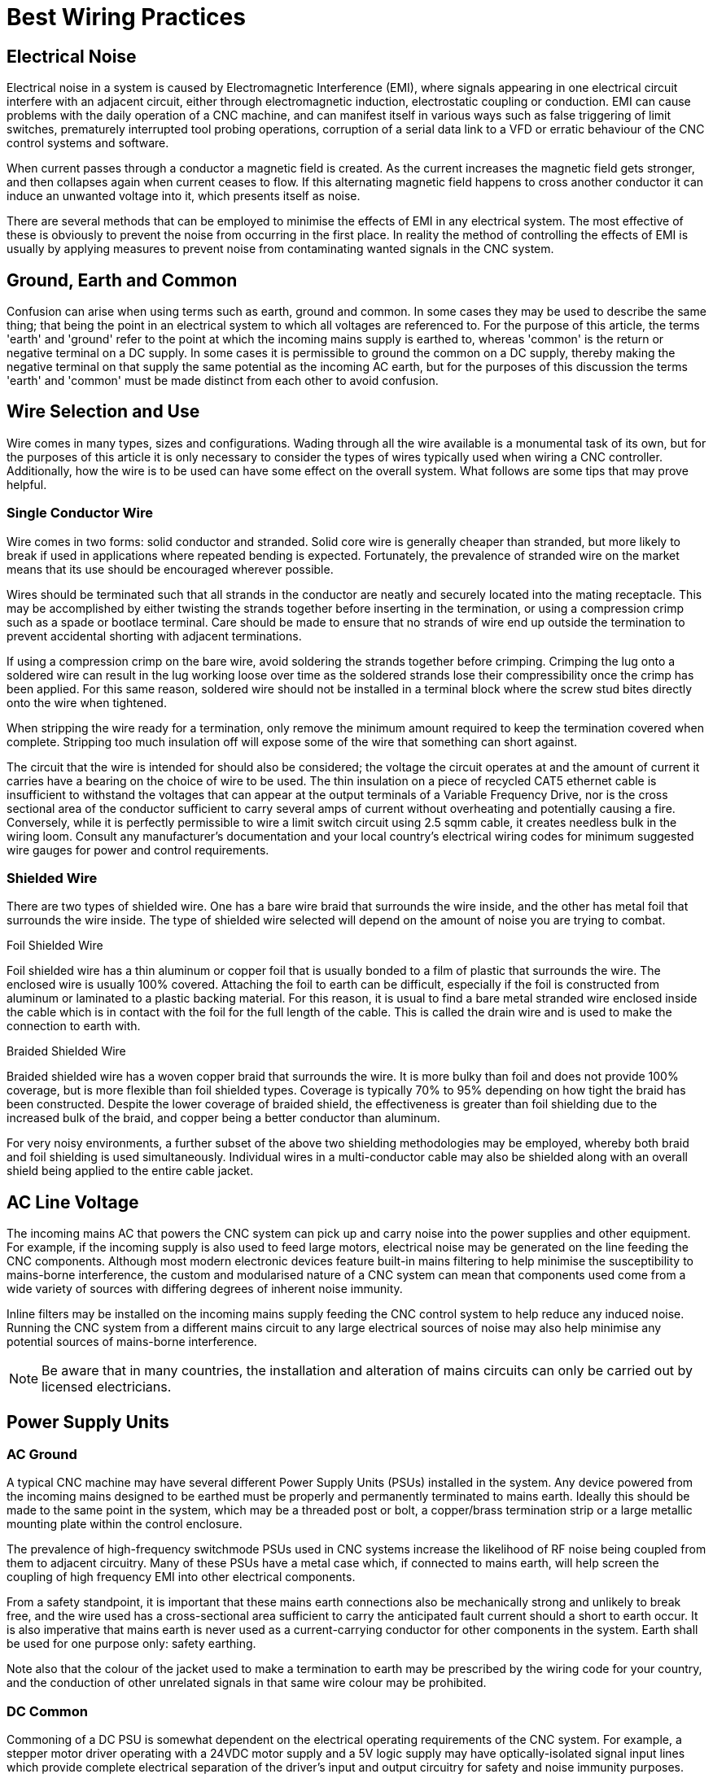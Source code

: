 :lang: en

[[cha:wiring]]
= Best Wiring Practices

== Electrical Noise

Electrical noise in a system is caused by Electromagnetic Interference (EMI), where signals appearing in one
electrical circuit interfere with an adjacent circuit, either through electromagnetic induction, electrostatic
coupling or conduction. EMI can cause problems with the daily operation of a CNC machine, and can manifest itself in
various ways such as false triggering of limit switches, prematurely interrupted tool probing operations, corruption
of a serial data link to a VFD or erratic behaviour of the CNC control systems and software.

When current passes through a conductor a magnetic field is created. As the current increases the magnetic field gets
stronger, and then collapses again when current ceases to flow. If this alternating magnetic field happens to cross
another conductor it can induce an unwanted voltage into it, which presents itself as noise.

There are several methods that can be employed to minimise the effects of EMI in any electrical system. The most
effective of these is obviously to prevent the noise from occurring in the first place. In reality the method of
controlling the effects of EMI is usually by applying measures to prevent noise from contaminating wanted signals in
the CNC system.

== Ground, Earth and Common

Confusion can arise when using terms such as earth, ground and common. In some cases they may be used to describe the
same thing; that being the point in an electrical system to which all voltages are referenced to. For the purpose of
this article, the terms 'earth' and 'ground' refer to the point at which the incoming mains supply is earthed to,
whereas 'common' is the return or negative terminal on a DC supply.  In some cases it is permissible to ground the
common on a DC supply, thereby making the negative terminal on that supply the same potential as the incoming AC
earth, but for the purposes of this discussion the terms 'earth' and 'common' must be made distinct from each other
to avoid confusion.

== Wire Selection and Use

Wire comes in many types, sizes and configurations. Wading through all the wire available is a monumental task of its
own, but for the purposes of this article it is only necessary to consider the types of wires typically used when
wiring a CNC controller. Additionally, how the wire is to be used can have some effect on the overall system. What
follows are some tips that may prove helpful.

=== Single Conductor Wire

Wire comes in two forms: solid conductor and stranded. Solid core wire is generally cheaper than stranded, but more
likely to break if used in applications where repeated bending is expected. Fortunately, the prevalence of stranded
wire on the market means that its use should be encouraged wherever possible.

Wires should be terminated such that all strands in the conductor are neatly and securely located into the mating
receptacle. This may be accomplished by either twisting the strands together before inserting in the termination,
or using a compression crimp such as a spade or bootlace terminal. Care should be made to ensure that no strands of
wire end up outside the termination to prevent accidental shorting with adjacent terminations.

If using a compression crimp on the bare wire, avoid soldering the strands together before crimping. Crimping the
lug onto a soldered wire can result in the lug working loose over time as the soldered strands lose their
compressibility once the crimp has been applied. For this same reason, soldered wire should not be installed in a
terminal block where the screw stud bites directly onto the wire when tightened.

When stripping the wire ready for a termination, only remove the minimum amount required to keep the termination
covered when complete. Stripping too much insulation off will expose some of the wire that something can short
against.

The circuit that the wire is intended for should also be considered; the voltage the circuit operates at and the
amount of current it carries have a bearing on the choice of wire to be used. The thin insulation on a piece of
recycled CAT5 ethernet cable is insufficient to withstand the voltages that can appear at the output terminals of a
Variable Frequency Drive, nor is the cross sectional area of the conductor sufficient to carry several amps of
current without overheating and potentially causing a fire. Conversely, while it is perfectly permissible to wire a
limit switch circuit using 2.5 sqmm cable, it creates needless bulk in the wiring loom. Consult any manufacturer's
documentation and your local country's electrical wiring codes for minimum suggested wire gauges for power and
control requirements.

=== Shielded Wire

There are two types of shielded wire. One has a bare wire braid that surrounds the wire inside, and the other has
metal foil that surrounds the wire inside. The type of shielded wire selected will depend on the amount of noise you
are trying to combat.

.Foil Shielded Wire

Foil shielded wire has a thin aluminum or copper foil that is usually bonded to a film of plastic that surrounds
the wire. The enclosed wire is usually 100% covered. Attaching the foil to earth can be difficult, especially if
the foil is constructed from aluminum or laminated to a plastic backing material. For this reason, it is
usual to find a bare metal stranded wire enclosed inside the cable which is in contact with the foil for the
full length of the cable. This is called the drain wire and is used to make the connection to earth with.

.Braided Shielded Wire

Braided shielded wire has a woven copper braid that surrounds the wire. It is more bulky than foil and does not
provide 100% coverage, but is more flexible than foil shielded types. Coverage is typically 70% to 95% depending on
how tight the braid has been constructed. Despite the lower coverage of braided shield, the effectiveness is
greater than foil shielding due to the increased bulk of the braid, and copper being a better conductor than
aluminum.

For very noisy environments, a further subset of the above two shielding methodologies may be employed, whereby both
braid and foil shielding is used simultaneously. Individual wires in a multi-conductor cable may also be shielded
along with an overall shield being applied to the entire cable jacket.

== AC Line Voltage

The incoming mains AC that powers the CNC system can pick up and carry noise into the power supplies and other
equipment. For example, if the incoming supply is also used to feed large motors, electrical noise may be
generated on the line feeding the CNC components. Although most modern electronic devices feature built-in mains
filtering to help minimise the susceptibility to mains-borne interference, the custom and modularised nature of a
CNC system can mean that components used come from a wide variety of sources with differing degrees of inherent
noise immunity.

Inline filters may be installed on the incoming mains supply feeding the CNC control system to help reduce any
induced noise. Running the CNC system from a different mains circuit to any large electrical sources of noise may
also help minimise any potential sources of mains-borne interference.

[NOTE]
Be aware that in many countries, the installation and alteration of mains circuits can only be carried out by
licensed electricians.

== Power Supply Units

=== AC Ground

A typical CNC machine may have several different Power Supply Units (PSUs) installed in the system. Any device
powered from the incoming mains designed to be earthed must be properly and permanently terminated to mains earth.
Ideally this should be made to the same point in the system, which may be a threaded post or bolt, a copper/brass
termination strip or a large metallic mounting plate within the control enclosure.

The prevalence of high-frequency switchmode PSUs used in CNC systems increase the likelihood of RF noise
being coupled from them to adjacent circuitry. Many of these PSUs have a metal case which, if connected
to mains earth, will help screen the coupling of high frequency EMI into other electrical components.

From a safety standpoint, it is important that these mains earth connections also be mechanically strong and
unlikely to break free, and the wire used has a cross-sectional area sufficient to carry the anticipated fault
current should a short to earth occur. It is also imperative that mains earth is never used as a current-carrying
conductor for other components in the system. Earth shall be used for one purpose only: safety earthing.

Note also that the colour of the jacket used to make a termination to earth may be prescribed by the wiring code
for your country, and the conduction of other unrelated signals in that same wire colour may be prohibited.

=== DC Common

Commoning of a DC PSU is somewhat dependent on the electrical operating requirements of the CNC system. For example,
a stepper motor driver operating with a 24VDC motor supply and a 5V logic supply may have optically-isolated signal
input lines which provide complete electrical separation of the driver's input and output circuitry for safety and
noise immunity purposes. Tying the stepper motor and logic control supply commons together in this case may have a
detrimental impact on the operation of the system.

In general it makes most sense to keep the commons of the various DC PSUs used in the CNC system separate from each
other, and separate from the AC mains earth unless there is a specific requirement to tie them together. In most
cases the common points of the heavy-duty power sections of the CNC system (eg, stepper motor or servo motor
drivers, spindle motors etc) will be segregated from common points of the electrically-sensitive sections of the
CNC (control interface boards, limit switches, tool probe circuitry etc) to prevent cross-contamination of the two
systems.

Should it be necessary to connect several common points of different PSUs together, or to connect a common of a
PSU to AC main earth, it should be done at a single point only and as close to the common terminal of the PSUs as
possible.

In CNC machines where the hardware drivers and interfacing circuitry are pre-assembled, the decision as to which
DC commons are tied where is usually taken out of the hands of the end user.

== DC Supply Feeds

In situations where a DC circuit is run with the common point disconnected from the mains earth (ie, the supply is
'floating'), it can be helpful to run DC supplies using twisted pairs of wires, whereby each pair of wires in the
circuit (eg, the positive and negative leads) is physically twisted together in a helix pattern. The twist in the
wire allows both conductors to share the same 'real estate' as closely as possible. Any EMI that passes across
them will therefore be largely canceled as both conductors will receive the same degree of EMI. For additional
protection use twisted wire that is housed in a shielded jacket with the shield terminated to mains earth.

Note however that twisted pairs of wires are less effective at combating the effects of EMI if one of the two
wires is referenced to mains earth, as the conductor at earth potential is less able to be influenced by EMI than
the un-earthed conductor. In these instances the twisting of the wires has less of an impact on the overall noise
immunity, and shielded cable will be intrinsically more effective at reducing noise pickup.

== Signal Wires and Control Lines

The wires that are used to transmit logic signals to and from various peripherals in the CNC (eg, stepper motor
controller inputs, axis limit switches etc) are the most susceptible to noise interference. The reason for this is
the low level voltages that are used to convey the information. When a limit or home switch is engaged, or a tool
probe has made or broken contact, this signal is used to signify the event has taken place. Typically this is done
by using input pins on the computer interface card or parallel port which, dependent on the application, may be
signaled using as little as 3.3V. Evidently a 2V noise spike has the potential to corrupt the validity of a
signal if the useful range is only 0-3.3V.

If possible, isolate the common point of the PSU supplying the logic peripherals from the rest of the system.
For example, keeping the common of the low voltage power supply isolated from the common of the stepper motor
supply will reduce the chances of large currents flowing in the stepper motor return line contaminating the common
of the low voltage supply.

If the controller uses differential signaling, use twisted pairs to carry the signal. Shielded cable is preferred
when the control lines are single-ended, or if the distances traversed are long or through electrically hostile
environments. When grounding the shield in the cable, terminate to the mains earth.

If the controller and interfacing devices can withstand higher control signals, consider altering the wiring and
power supply requirements to use a bigger voltage for signaling (eg, 12V or 24V). The same 2V EMI noise spike
that could corrupt a 3.3V limit switch signal will be far less likely to cause issues with a limit switch
operating with a 24V signal.

== Stepper or Servo Motor Drivers

The metal housing of the driver should be connected to the local mains earth in the CNC system. Some driver
enclosures will indicate a specific terminal as being the earthing point, in which case this point must be
connected to earth via a dedicated wire.

Control and power wiring should be segregated as much as possible. Route signal input wires well away from power
supply and motor drive output lines.

It is recommended to run both driver input and motor output wiring in shielded cable with the shield terminated to
mains earth. The shield on the input lines helps reduce the amount of interference they can receive, while the
shield on the output lines reduces the amount of noise they can radiate.

== Variable Frequency Drives

If at all possible the Variable Frequency Drive (VFD) should be mounted in a separate enclosure or cabinet to reduce
the risk of it radiating noise into adjacent wiring. If the VFD enclosure is metallic it must be earthed as per any
recommendations in the manufacturer's documentation.

Because the VFD is a high power, high frequency electronic switching device, the output is notoriously prone to
EMI radiation, and it is advisable to run the VFD output to the connected motor in a shielded cable, with the
shield terminated to mains earth.

== Routing Conductors

=== Routing Movable Wires

Any wire that will be moved about during normal operation of the CNC falls into this category. For example, wires
running from stepper drivers through a cable management system (drag chains) and then to the stepper motors
mounted on a movable gantry.  Cables and wires operating in these circumstances should be rated for extra
flexibility. This precludes the use of solid-core wires and cables, as the constant flexing will lead to fatigue
and eventual failure of the conductors.

If running cables in a cable track/carrier, tie them down at both ends of the cable track. If not, ratcheting can
occur and fatigue the cable prematurely. Care should also be taken to ensure that mechanical rubbing of conductors
against other parts of the machine is prevented.

In a cable track/carrier observe the neutral axis idea. Have the wire run as close to the neutral axis as
possible. Make sure the wire is not in tension in the longest neutral axis situation.

=== Routing Stationary Wires

As discussed earlier, running different signal classes (high voltage and low voltage) in proximity to each other
has the tendency to exacerbate EMI interference. Separate conductors by as much distance as possible. If two
conductors must cross over each other make the crossing as close to a 90 degree angle as possible.

Avoid long loops of excess wire at any peripheral devices - they are great antennas for receiving or transmitting
noise. Where possible, run wires in close proximity to large earthed structures. If the controller enclosure
features a large metallic back plate that is earthed, secure all control wiring against this surface as much as
possible while wiring between two points.

== Mechanical Noise

Very few mechanical switches (eg, an axis limit switch or tool probe input) will close or open perfectly when
operated. More often than not the switch contacts will physically bounce against each other several times within a
very short space of time when operated. This may be interpreted by the machine controller as multiple operations
of the same signal when in reality only one clean state change was expected. Sometimes it doesn't matter, but in
many circumstances it is desirable to ensure that any state change is as 'clean' as possible and does not
interfere with the operation of the machine. This is accomplished by debouncing.

Debouncing is achieved by permitting a state change on a mechanical switch to only register with the controller
after a fixed period of time to allow any bouncing in the switch contacts to settle. Time delays of 5-15
milliseconds are usually sufficient. This can be done with the addition of some hardware to the signal circuit or
in software within LinuxCNC.

=== Hardware Debouncing

Several schemes exist to implement debouncing of switches and relay contacts with hardware, ranging from the
addition of a single capacitor across the signal and common lines, to dedicated debouncing integrated circuits
such as the MC14490 or MAX6818. Several hardware debouncing schemes can be found via the link below:

https://electrosome.com/switch-debouncing/

=== Software Debouncing

The Hardware Abstraction Layer (HAL) of LinuxCNC includes a debounce component. This component has a single input
pin and a single output pin. Its job is to monitor the input and to send an output after the input has activated
for a programmed delay period. More information can be found for the debounce component by visiting the following
page:

http://linuxcnc.org/docs/html/man/man9/debounce.9.html

== Documentation

The importance of documenting the installed wiring and components cannot be over-emphasised. Should the user want
to modify the CNC system further down the track, or if trouble should arise that needs correcting, then complete
and concise documentation of the wiring and equipment can save many hours of head scratching and frustration.

=== Hardware Documentation

At a minimum, make sure to save any documentation associated with the installed hardware in a safe place. Stepper
controllers, break out boards, power supplies, VFDs, interfaces and controllers, servo and stepper drivers and any
associated device settings are all critical components of the system and their documentation should be kept at
hand for easy reference.

=== Wiring Schematics

As the CNC machine is wired, make sure to draw up a schematic that can be referenced to later. The schematic does
not have to be all that neat, but it should be understandable in such a way that it could be easily interpreted at
a later date, ideally by anyone who may need to service the equipment. Include details such as wire colours used,
pin numbers, part numbers and any other notes that will help explain particular details not immediately apparent
from first glance at the schematic.

=== Wiring Identification

Take the time to identify each wire in the system. When a bundle of wires has been cable-tied in place it can be
very difficult to look at them and know for sure which wire goes where. Label the motor wires with the joint or
axis they are associated with, or identify each signal wire so that it is easy to identify what that signal does.
It will also help if this information is transferred to the wiring schematics.
